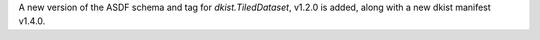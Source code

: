 A new version of the ASDF schema and tag for `dkist.TiledDataset`, v1.2.0 is added, along with a new dkist manifest v1.4.0.
